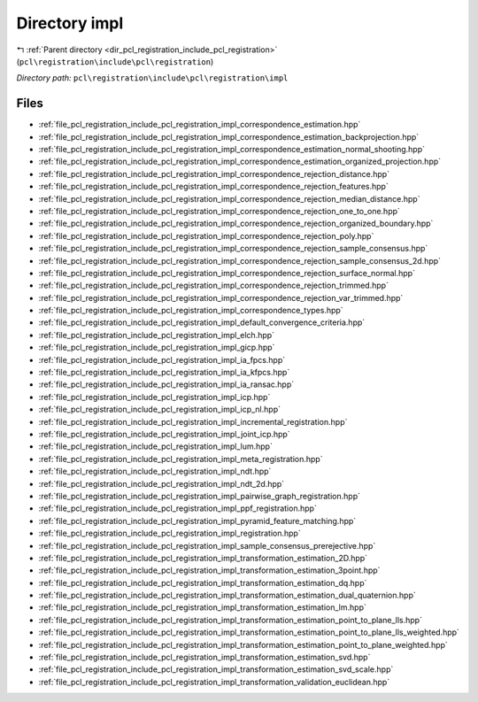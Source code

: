 .. _dir_pcl_registration_include_pcl_registration_impl:


Directory impl
==============


|exhale_lsh| :ref:`Parent directory <dir_pcl_registration_include_pcl_registration>` (``pcl\registration\include\pcl\registration``)

.. |exhale_lsh| unicode:: U+021B0 .. UPWARDS ARROW WITH TIP LEFTWARDS

*Directory path:* ``pcl\registration\include\pcl\registration\impl``


Files
-----

- :ref:`file_pcl_registration_include_pcl_registration_impl_correspondence_estimation.hpp`
- :ref:`file_pcl_registration_include_pcl_registration_impl_correspondence_estimation_backprojection.hpp`
- :ref:`file_pcl_registration_include_pcl_registration_impl_correspondence_estimation_normal_shooting.hpp`
- :ref:`file_pcl_registration_include_pcl_registration_impl_correspondence_estimation_organized_projection.hpp`
- :ref:`file_pcl_registration_include_pcl_registration_impl_correspondence_rejection_distance.hpp`
- :ref:`file_pcl_registration_include_pcl_registration_impl_correspondence_rejection_features.hpp`
- :ref:`file_pcl_registration_include_pcl_registration_impl_correspondence_rejection_median_distance.hpp`
- :ref:`file_pcl_registration_include_pcl_registration_impl_correspondence_rejection_one_to_one.hpp`
- :ref:`file_pcl_registration_include_pcl_registration_impl_correspondence_rejection_organized_boundary.hpp`
- :ref:`file_pcl_registration_include_pcl_registration_impl_correspondence_rejection_poly.hpp`
- :ref:`file_pcl_registration_include_pcl_registration_impl_correspondence_rejection_sample_consensus.hpp`
- :ref:`file_pcl_registration_include_pcl_registration_impl_correspondence_rejection_sample_consensus_2d.hpp`
- :ref:`file_pcl_registration_include_pcl_registration_impl_correspondence_rejection_surface_normal.hpp`
- :ref:`file_pcl_registration_include_pcl_registration_impl_correspondence_rejection_trimmed.hpp`
- :ref:`file_pcl_registration_include_pcl_registration_impl_correspondence_rejection_var_trimmed.hpp`
- :ref:`file_pcl_registration_include_pcl_registration_impl_correspondence_types.hpp`
- :ref:`file_pcl_registration_include_pcl_registration_impl_default_convergence_criteria.hpp`
- :ref:`file_pcl_registration_include_pcl_registration_impl_elch.hpp`
- :ref:`file_pcl_registration_include_pcl_registration_impl_gicp.hpp`
- :ref:`file_pcl_registration_include_pcl_registration_impl_ia_fpcs.hpp`
- :ref:`file_pcl_registration_include_pcl_registration_impl_ia_kfpcs.hpp`
- :ref:`file_pcl_registration_include_pcl_registration_impl_ia_ransac.hpp`
- :ref:`file_pcl_registration_include_pcl_registration_impl_icp.hpp`
- :ref:`file_pcl_registration_include_pcl_registration_impl_icp_nl.hpp`
- :ref:`file_pcl_registration_include_pcl_registration_impl_incremental_registration.hpp`
- :ref:`file_pcl_registration_include_pcl_registration_impl_joint_icp.hpp`
- :ref:`file_pcl_registration_include_pcl_registration_impl_lum.hpp`
- :ref:`file_pcl_registration_include_pcl_registration_impl_meta_registration.hpp`
- :ref:`file_pcl_registration_include_pcl_registration_impl_ndt.hpp`
- :ref:`file_pcl_registration_include_pcl_registration_impl_ndt_2d.hpp`
- :ref:`file_pcl_registration_include_pcl_registration_impl_pairwise_graph_registration.hpp`
- :ref:`file_pcl_registration_include_pcl_registration_impl_ppf_registration.hpp`
- :ref:`file_pcl_registration_include_pcl_registration_impl_pyramid_feature_matching.hpp`
- :ref:`file_pcl_registration_include_pcl_registration_impl_registration.hpp`
- :ref:`file_pcl_registration_include_pcl_registration_impl_sample_consensus_prerejective.hpp`
- :ref:`file_pcl_registration_include_pcl_registration_impl_transformation_estimation_2D.hpp`
- :ref:`file_pcl_registration_include_pcl_registration_impl_transformation_estimation_3point.hpp`
- :ref:`file_pcl_registration_include_pcl_registration_impl_transformation_estimation_dq.hpp`
- :ref:`file_pcl_registration_include_pcl_registration_impl_transformation_estimation_dual_quaternion.hpp`
- :ref:`file_pcl_registration_include_pcl_registration_impl_transformation_estimation_lm.hpp`
- :ref:`file_pcl_registration_include_pcl_registration_impl_transformation_estimation_point_to_plane_lls.hpp`
- :ref:`file_pcl_registration_include_pcl_registration_impl_transformation_estimation_point_to_plane_lls_weighted.hpp`
- :ref:`file_pcl_registration_include_pcl_registration_impl_transformation_estimation_point_to_plane_weighted.hpp`
- :ref:`file_pcl_registration_include_pcl_registration_impl_transformation_estimation_svd.hpp`
- :ref:`file_pcl_registration_include_pcl_registration_impl_transformation_estimation_svd_scale.hpp`
- :ref:`file_pcl_registration_include_pcl_registration_impl_transformation_validation_euclidean.hpp`


